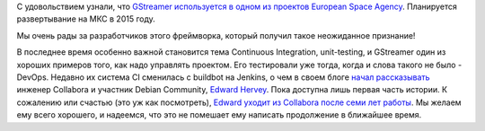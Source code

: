.. title: GStreamer используется в космосе!
.. slug: gstreamer-используется-в-космосе
.. date: 2014-09-04 18:07:33
.. tags: gstreamer, космос, buildbot, jenkins, collabora, hr
.. category:
.. link:
.. description:
.. type: text
.. author: Peter Lemenkov

С удовольствием узнали, что `GStreamer используется в одном из проектов
European Space
Agency <https://thread.gmane.org/gmane.comp.video.gstreamer.devel/52220>`__. Планируется развертывание на МКС в 2015 году.

Мы очень рады за разработчиков этого фреймворка, который получил такое
неожиданное признание!

В последнее время особенно важной становится тема Continuous
Integration, unit-testing, и GStreamer один из хороших примеров того,
как надо управлять проектом. Его тестировали уже тогда, когда и слова
такого не было - DevOps. Недавно их система CI сменилась с buildbot на
Jenkins, о чем в своем блоге `начал
рассказывать <https://blogs.gnome.org/edwardrv/2014/08/28/gstreamer-continuous-testing-part-1/>`__
инженер Collabora и участник Debian Community, `Edward
Hervey <https://www.openhub.net/accounts/bilboed>`__. Пока доступна лишь
первая часть истории. К сожалению или счастью (это уж как посмотреть),
`Edward уходит из Collabora после семи лет
работы <https://blogs.gnome.org/edwardrv/2014/08/29/wow-7-years/>`__. Мы
желаем ему всего хорошего, и надеемся, что это не помешает ему написать
продолжение в ближайшее время.

